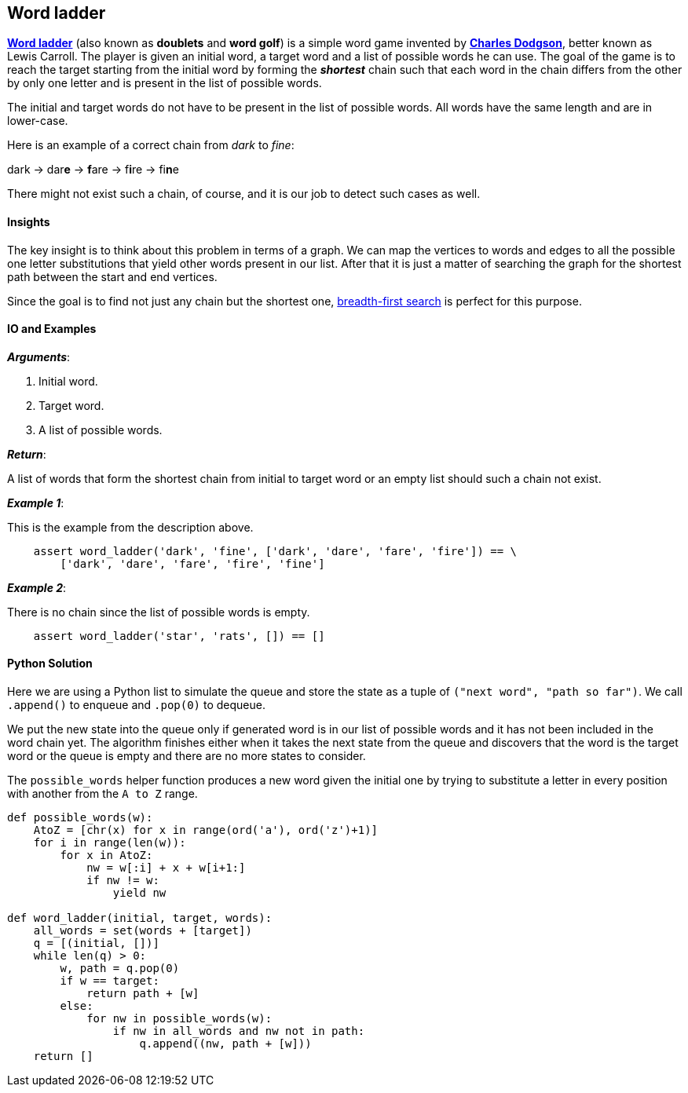 == Word ladder

http://en.wikipedia.org/wiki/Word_ladder[*Word ladder*] (also known as *doublets* and *word golf*) is a simple word game invented by https://en.wikipedia.org/wiki/Lewis_Carroll[*Charles Dodgson*], better known as Lewis Carroll.
The player is given an initial word, a target word and a list of possible words he can use.
The goal of the game is to reach the target starting from the initial word by forming the *_shortest_* chain such that each word in the chain differs from the other by only one letter and is present in the list of possible words.

The initial and target words do not have to be present in the list of possible words.
All words have the same length and are in lower-case.

Here is an example of a correct chain from _dark_ to _fine_:

dark -> dar**e** -> **f**are -> f**i**re -> fi**n**e

There might not exist such a chain, of course, and it is our job to detect such cases as well.

==== Insights

The key insight is to think about this problem in terms of a graph.
We can map the vertices to words and edges to all the possible one letter substitutions that yield other words present in our list.
After that it is just a matter of searching the graph for the shortest path between the start and end vertices.

Since the goal is to find not just any chain but the shortest one, link:bfs.asciidoc[breadth-first search] is perfect for this purpose.

==== IO and Examples

*_Arguments_*:

1. Initial word.
2. Target word.
3. A list of possible words.

*_Return_*:

A list of words that form the shortest chain from initial to target word or an empty list should such a chain not exist.

*_Example 1_*:

This is the example from the description above.

[source,python]

    assert word_ladder('dark', 'fine', ['dark', 'dare', 'fare', 'fire']) == \
        ['dark', 'dare', 'fare', 'fire', 'fine']

*_Example 2_*:

There is no chain since the list of possible words is empty.

[source,python]

    assert word_ladder('star', 'rats', []) == []
    

==== Python Solution

Here we are using a Python list to simulate the queue and store the state as a tuple of `("next word", "path so far")`.
We call `.append()` to enqueue and `.pop(0)` to dequeue.

We put the new state into the queue only if generated word is in our list of possible words and it has not been included in the word chain yet.
The algorithm finishes either when it takes the next state from the queue and discovers that the word is the target word or the queue is empty and there are no more states to consider.

The `possible_words` helper function produces a new word given the initial one by trying to substitute a letter in every position with another from the `A to Z` range.

[source,python]
----
def possible_words(w):
    AtoZ = [chr(x) for x in range(ord('a'), ord('z')+1)]
    for i in range(len(w)):
        for x in AtoZ:
            nw = w[:i] + x + w[i+1:]
            if nw != w:
                yield nw

def word_ladder(initial, target, words):
    all_words = set(words + [target])
    q = [(initial, [])]
    while len(q) > 0:
        w, path = q.pop(0)
        if w == target:
            return path + [w]
        else:
            for nw in possible_words(w):
                if nw in all_words and nw not in path:
                    q.append((nw, path + [w]))
    return []
----

